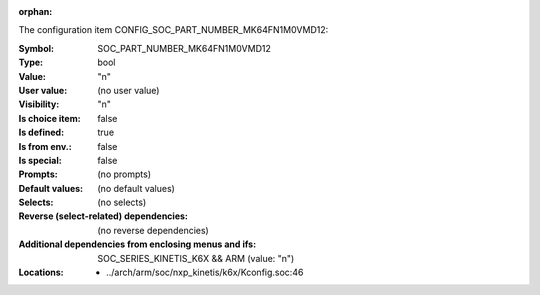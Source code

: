 :orphan:

.. title:: SOC_PART_NUMBER_MK64FN1M0VMD12

.. option:: CONFIG_SOC_PART_NUMBER_MK64FN1M0VMD12:
.. _CONFIG_SOC_PART_NUMBER_MK64FN1M0VMD12:

The configuration item CONFIG_SOC_PART_NUMBER_MK64FN1M0VMD12:

:Symbol:           SOC_PART_NUMBER_MK64FN1M0VMD12
:Type:             bool
:Value:            "n"
:User value:       (no user value)
:Visibility:       "n"
:Is choice item:   false
:Is defined:       true
:Is from env.:     false
:Is special:       false
:Prompts:
 (no prompts)
:Default values:
 (no default values)
:Selects:
 (no selects)
:Reverse (select-related) dependencies:
 (no reverse dependencies)
:Additional dependencies from enclosing menus and ifs:
 SOC_SERIES_KINETIS_K6X && ARM (value: "n")
:Locations:
 * ../arch/arm/soc/nxp_kinetis/k6x/Kconfig.soc:46